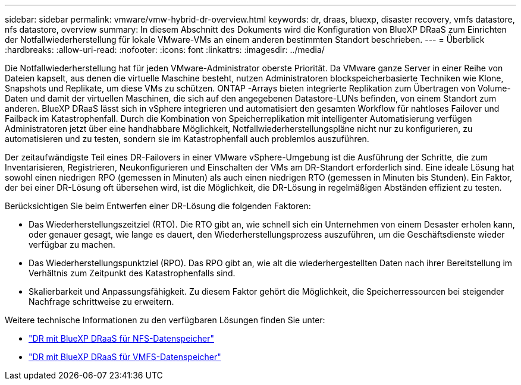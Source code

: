 ---
sidebar: sidebar 
permalink: vmware/vmw-hybrid-dr-overview.html 
keywords: dr, draas, bluexp, disaster recovery, vmfs datastore, nfs datastore, overview 
summary: In diesem Abschnitt des Dokuments wird die Konfiguration von BlueXP DRaaS zum Einrichten der Notfallwiederherstellung für lokale VMware-VMs an einem anderen bestimmten Standort beschrieben. 
---
= Überblick
:hardbreaks:
:allow-uri-read: 
:nofooter: 
:icons: font
:linkattrs: 
:imagesdir: ../media/


[role="lead"]
Die Notfallwiederherstellung hat für jeden VMware-Administrator oberste Priorität.  Da VMware ganze Server in einer Reihe von Dateien kapselt, aus denen die virtuelle Maschine besteht, nutzen Administratoren blockspeicherbasierte Techniken wie Klone, Snapshots und Replikate, um diese VMs zu schützen.  ONTAP -Arrays bieten integrierte Replikation zum Übertragen von Volume-Daten und damit der virtuellen Maschinen, die sich auf den angegebenen Datastore-LUNs befinden, von einem Standort zum anderen.  BlueXP DRaaS lässt sich in vSphere integrieren und automatisiert den gesamten Workflow für nahtloses Failover und Failback im Katastrophenfall.  Durch die Kombination von Speicherreplikation mit intelligenter Automatisierung verfügen Administratoren jetzt über eine handhabbare Möglichkeit, Notfallwiederherstellungspläne nicht nur zu konfigurieren, zu automatisieren und zu testen, sondern sie im Katastrophenfall auch problemlos auszuführen.

Der zeitaufwändigste Teil eines DR-Failovers in einer VMware vSphere-Umgebung ist die Ausführung der Schritte, die zum Inventarisieren, Registrieren, Neukonfigurieren und Einschalten der VMs am DR-Standort erforderlich sind.  Eine ideale Lösung hat sowohl einen niedrigen RPO (gemessen in Minuten) als auch einen niedrigen RTO (gemessen in Minuten bis Stunden).  Ein Faktor, der bei einer DR-Lösung oft übersehen wird, ist die Möglichkeit, die DR-Lösung in regelmäßigen Abständen effizient zu testen.

Berücksichtigen Sie beim Entwerfen einer DR-Lösung die folgenden Faktoren:

* Das Wiederherstellungszeitziel (RTO).  Die RTO gibt an, wie schnell sich ein Unternehmen von einem Desaster erholen kann, oder genauer gesagt, wie lange es dauert, den Wiederherstellungsprozess auszuführen, um die Geschäftsdienste wieder verfügbar zu machen.
* Das Wiederherstellungspunktziel (RPO).  Das RPO gibt an, wie alt die wiederhergestellten Daten nach ihrer Bereitstellung im Verhältnis zum Zeitpunkt des Katastrophenfalls sind.
* Skalierbarkeit und Anpassungsfähigkeit.  Zu diesem Faktor gehört die Möglichkeit, die Speicherressourcen bei steigender Nachfrage schrittweise zu erweitern.


Weitere technische Informationen zu den verfügbaren Lösungen finden Sie unter:

* link:vmw-hybrid-dr-nfs.html["DR mit BlueXP DRaaS für NFS-Datenspeicher"]
* link:vmw-hybrid-dr-vmfs.html["DR mit BlueXP DRaaS für VMFS-Datenspeicher"]

